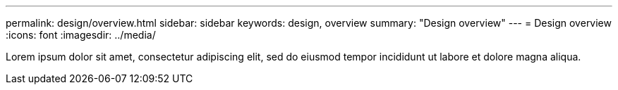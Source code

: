 ---
permalink: design/overview.html
sidebar: sidebar
keywords: design, overview
summary: "Design overview"
---
= Design overview
:icons: font
:imagesdir: ../media/

[.lead]
Lorem ipsum dolor sit amet, consectetur adipiscing elit, sed do eiusmod tempor incididunt ut labore et dolore magna aliqua.

